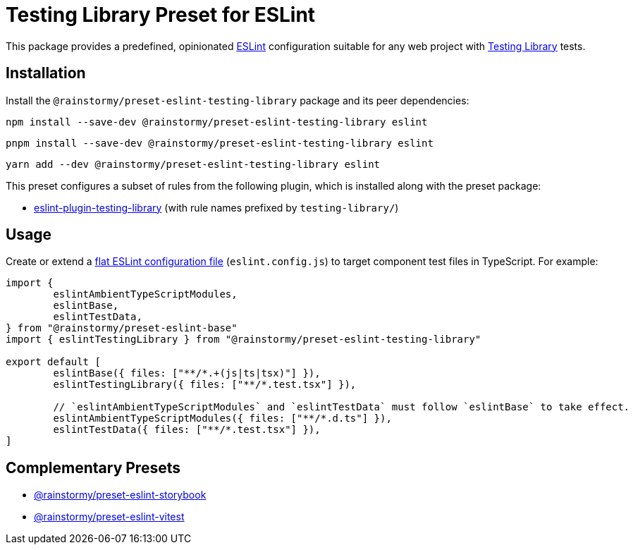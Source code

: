 = Testing Library Preset for ESLint
:experimental:
:source-highlighter: highlight.js

This package provides a predefined, opinionated https://eslint.org[ESLint] configuration suitable for any web project with https://testing-library.com[Testing Library] tests.

== Installation
Install the `@rainstormy/preset-eslint-testing-library` package and its peer dependencies:

[source,shell]
----
npm install --save-dev @rainstormy/preset-eslint-testing-library eslint
----

[source,shell]
----
pnpm install --save-dev @rainstormy/preset-eslint-testing-library eslint
----

[source,shell]
----
yarn add --dev @rainstormy/preset-eslint-testing-library eslint
----

This preset configures a subset of rules from the following plugin, which is installed along with the preset package:

* https://github.com/testing-library/eslint-plugin-testing-library#supported-rules[eslint-plugin-testing-library] (with rule names prefixed by `testing-library/`)

== Usage
Create or extend a https://eslint.org/docs/latest/use/configure/configuration-files-new[flat ESLint configuration file] (`eslint.config.js`) to target component test files in TypeScript.
For example:

[source,javascript]
----
import {
	eslintAmbientTypeScriptModules,
	eslintBase,
	eslintTestData,
} from "@rainstormy/preset-eslint-base"
import { eslintTestingLibrary } from "@rainstormy/preset-eslint-testing-library"

export default [
	eslintBase({ files: ["**/*.+(js|ts|tsx)"] }),
	eslintTestingLibrary({ files: ["**/*.test.tsx"] }),

	// `eslintAmbientTypeScriptModules` and `eslintTestData` must follow `eslintBase` to take effect.
	eslintAmbientTypeScriptModules({ files: ["**/*.d.ts"] }),
	eslintTestData({ files: ["**/*.test.tsx"] }),
]
----

== Complementary Presets
* https://github.com/rainstormy/presets-web/tree/main/packages/preset-eslint-storybook[@rainstormy/preset-eslint-storybook]
* https://github.com/rainstormy/presets-web/tree/main/packages/preset-eslint-vitest[@rainstormy/preset-eslint-vitest]
